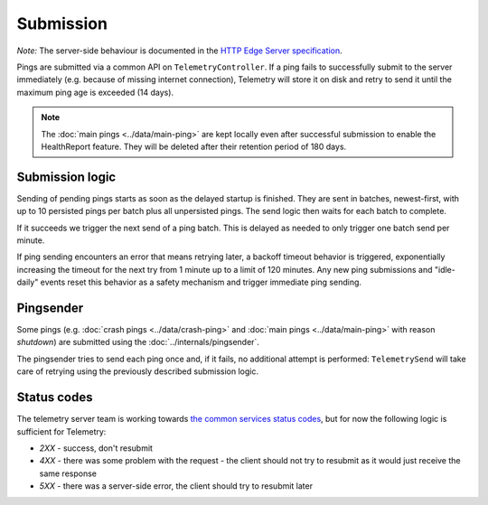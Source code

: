 ==========
Submission
==========

*Note:* The server-side behaviour is documented in the `HTTP Edge Server specification <https://wiki.mozilla.org/CloudServices/DataPipeline/HTTPEdgeServerSpecification>`_.

Pings are submitted via a common API on ``TelemetryController``.
If a ping fails to successfully submit to the server immediately (e.g. because
of missing internet connection), Telemetry will store it on disk and retry to
send it until the maximum ping age is exceeded (14 days).

.. note::

  The :doc:`main pings <../data/main-ping>` are kept locally even after successful submission to enable the HealthReport feature. They will be deleted after their retention period of 180 days.

Submission logic
================

Sending of pending pings starts as soon as the delayed startup is finished. They are sent in batches, newest-first, with up
to 10 persisted pings per batch plus all unpersisted pings.
The send logic then waits for each batch to complete.

If it succeeds we trigger the next send of a ping batch. This is delayed as needed to only trigger one batch send per minute.

If ping sending encounters an error that means retrying later, a backoff timeout behavior is
triggered, exponentially increasing the timeout for the next try from 1 minute up to a limit of 120 minutes.
Any new ping submissions and "idle-daily" events reset this behavior as a safety mechanism and trigger immediate ping sending.

Pingsender
==========
Some pings (e.g. :doc:`crash pings <../data/crash-ping>` and :doc:`main pings <../data/main-ping>` with reason `shutdown`) are submitted using the :doc:`../internals/pingsender`.

The pingsender tries to send each ping once and, if it fails, no additional attempt is performed: ``TelemetrySend`` will take care of retrying using the previously described submission logic.

Status codes
============

The telemetry server team is working towards `the common services status codes <https://wiki.mozilla.org/CloudServices/DataPipeline/HTTPEdgeServerSpecification#Server_Responses>`_, but for now the following logic is sufficient for Telemetry:

* `2XX` - success, don't resubmit
* `4XX` - there was some problem with the request - the client should not try to resubmit as it would just receive the same response
* `5XX` - there was a server-side error, the client should try to resubmit later

